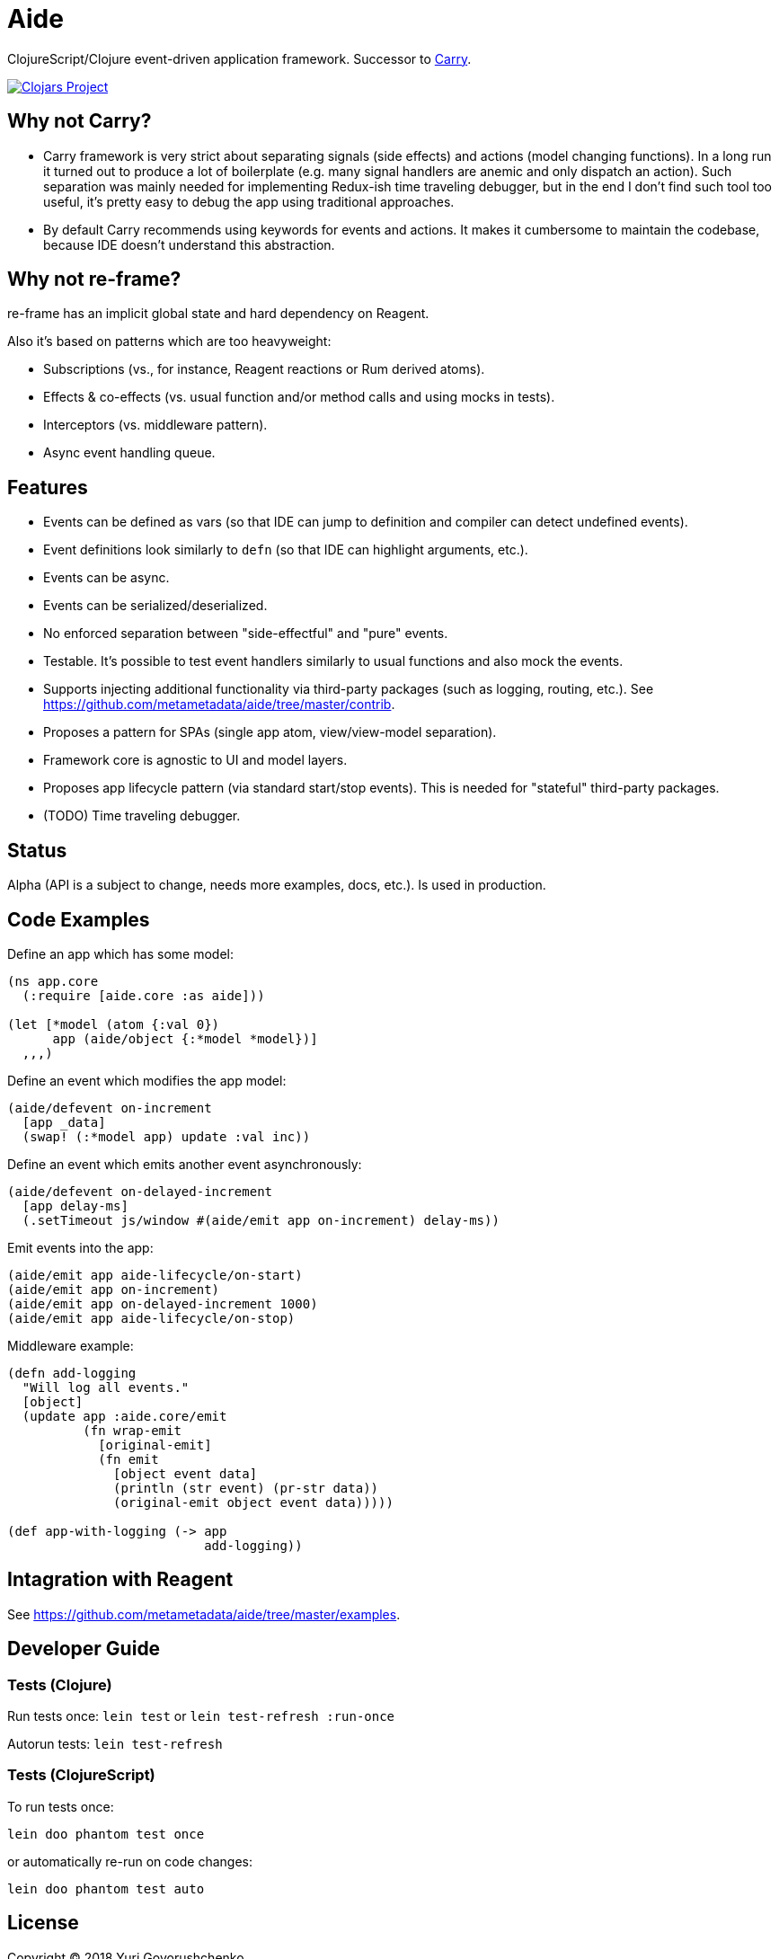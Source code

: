= Aide

ClojureScript/Clojure event-driven application framework.
Successor to https://github.com/metametadata/carry/[Carry].

[link=https://clojars.org/aide]
image::https://img.shields.io/clojars/v/aide.svg[Clojars Project]

== Why not Carry?

* Carry framework is very strict about separating signals (side effects) and actions (model changing functions). In a long run it turned out to produce a lot of boilerplate (e.g. many signal handlers are anemic and only dispatch an action). Such separation was mainly needed for implementing Redux-ish time traveling debugger, but in the end I don't find such tool too useful, it's pretty easy to debug the app using traditional approaches.

* By default Carry recommends using keywords for events and actions. It makes it cumbersome to maintain the codebase, because IDE doesn't understand this abstraction.

== Why not re-frame?

re-frame has an implicit global state and hard dependency on Reagent. 

Also it's based on patterns which are too heavyweight:

* Subscriptions (vs., for instance, Reagent reactions or Rum derived atoms).
* Effects & co-effects (vs. usual function and/or method calls and using mocks in tests).
* Interceptors (vs. middleware pattern).
* Async event handling queue.

== Features

* Events can be defined as vars (so that IDE can jump to definition and
compiler can detect undefined events).
* Event definitions look similarly to `defn` (so that IDE can highlight arguments, etc.).
* Events can be async.
* Events can be serialized/deserialized.
* No enforced separation between "side-effectful" and "pure" events.
* Testable. It's possible to test event handlers similarly to usual functions and also mock the events.
* Supports injecting additional functionality via third-party packages
(such as logging, routing, etc.). See https://github.com/metametadata/aide/tree/master/contrib.
* Proposes a pattern for SPAs (single app atom, view/view-model separation).
* Framework core is agnostic to UI and model layers.
* Proposes app lifecycle pattern (via standard start/stop events). This is needed for "stateful" third-party packages.
* (TODO) Time traveling debugger.

== Status

Alpha (API is a subject to change, needs more examples, docs, etc.). Is used in production.

== Code Examples

Define an app which has some model:

[source, clojure]
....
(ns app.core
  (:require [aide.core :as aide]))

(let [*model (atom {:val 0})
      app (aide/object {:*model *model})]
  ,,,)
....

Define an event which modifies the app model:

[source, clojure]
....
(aide/defevent on-increment
  [app _data]
  (swap! (:*model app) update :val inc))
....

Define an event which emits another event asynchronously:

[source, clojure]
....
(aide/defevent on-delayed-increment
  [app delay-ms]
  (.setTimeout js/window #(aide/emit app on-increment) delay-ms))
....

Emit events into the app:

[source, clojure]
....
(aide/emit app aide-lifecycle/on-start)
(aide/emit app on-increment)
(aide/emit app on-delayed-increment 1000)
(aide/emit app aide-lifecycle/on-stop)
....

Middleware example:

[source, clojure]
----
(defn add-logging
  "Will log all events."
  [object]
  (update app :aide.core/emit
          (fn wrap-emit
            [original-emit]
            (fn emit
              [object event data]
              (println (str event) (pr-str data))
              (original-emit object event data)))))

(def app-with-logging (-> app
                          add-logging))
----

== Intagration with Reagent

See https://github.com/metametadata/aide/tree/master/examples.

== Developer Guide

=== Tests (Clojure)

Run tests once: `lein test` or `lein test-refresh :run-once`

Autorun tests: `lein test-refresh`

=== Tests (ClojureScript)

To run tests once:

  lein doo phantom test once

or automatically re-run on code changes:

  lein doo phantom test auto

== License

Copyright © 2018 Yuri Govorushchenko.

Released under an MIT license.
